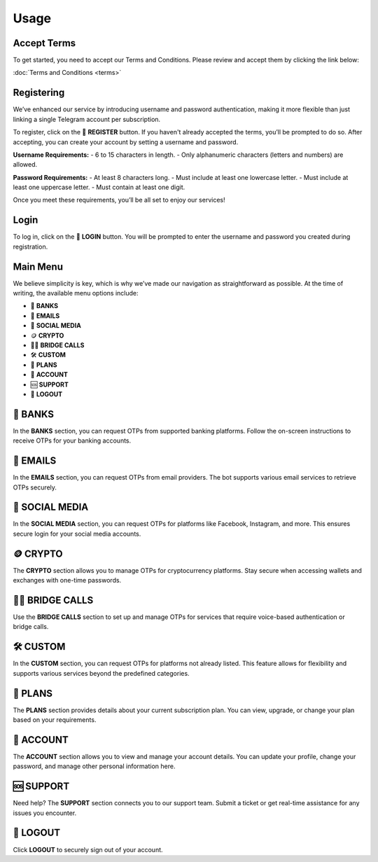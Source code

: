Usage
=====

.. _Access:

Accept Terms
------------

To get started, you need to accept our Terms and Conditions. Please review and accept them by clicking the link below:

:doc:`Terms and Conditions <terms>`

Registering
-----------

We’ve enhanced our service by introducing username and password authentication, making it more flexible than just linking a single Telegram account per subscription.

To register, click on the 📝 **REGISTER** button. If you haven't already accepted the terms, you’ll be prompted to do so. After accepting, you can create your account by setting a username and password.

**Username Requirements:**
- 6 to 15 characters in length.
- Only alphanumeric characters (letters and numbers) are allowed.

**Password Requirements:**
- At least 8 characters long.
- Must include at least one lowercase letter.
- Must include at least one uppercase letter.
- Must contain at least one digit.

Once you meet these requirements, you’ll be all set to enjoy our services!

Login
-----

To log in, click on the 🔑 **LOGIN** button. You will be prompted to enter the username and password you created during registration.

Main Menu
---------

We believe simplicity is key, which is why we’ve made our navigation as straightforward as possible. At the time of writing, the available menu options include:

- 🏦 **BANKS**  
- 📧 **EMAILS**  
- 📱 **SOCIAL MEDIA**  
- 🪙 **CRYPTO**  
- 📲🌉 **BRIDGE CALLS**  
- 🛠 **CUSTOM**  
- 🎁 **PLANS**  
- 👤 **ACCOUNT**  
- 🆘 **SUPPORT**  
- 📴 **LOGOUT**

🏦 BANKS
--------

In the **BANKS** section, you can request OTPs from supported banking platforms. Follow the on-screen instructions to receive OTPs for your banking accounts.

📧 EMAILS
---------

In the **EMAILS** section, you can request OTPs from email providers. The bot supports various email services to retrieve OTPs securely.

📱 SOCIAL MEDIA
---------------

In the **SOCIAL MEDIA** section, you can request OTPs for platforms like Facebook, Instagram, and more. This ensures secure login for your social media accounts.

🪙 CRYPTO
---------

The **CRYPTO** section allows you to manage OTPs for cryptocurrency platforms. Stay secure when accessing wallets and exchanges with one-time passwords.

📲🌉 BRIDGE CALLS
-----------------

Use the **BRIDGE CALLS** section to set up and manage OTPs for services that require voice-based authentication or bridge calls.

🛠 CUSTOM
---------

In the **CUSTOM** section, you can request OTPs for platforms not already listed. This feature allows for flexibility and supports various services beyond the predefined categories.

🎁 PLANS
--------

The **PLANS** section provides details about your current subscription plan. You can view, upgrade, or change your plan based on your requirements.

👤 ACCOUNT
----------

The **ACCOUNT** section allows you to view and manage your account details. You can update your profile, change your password, and manage other personal information here.

🆘 SUPPORT
----------

Need help? The **SUPPORT** section connects you to our support team. Submit a ticket or get real-time assistance for any issues you encounter.

📴 LOGOUT
---------

Click **LOGOUT** to securely sign out of your account.
